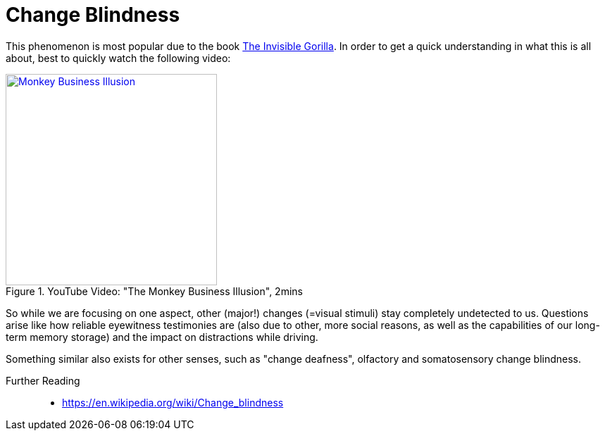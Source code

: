 = Change Blindness

This phenomenon is most popular due to the book link:http://theinvisiblegorilla.com/[The Invisible Gorilla]. In order to get a quick understanding in what this is all about, best to quickly watch the following video:

.YouTube Video: "The Monkey Business Illusion", 2mins
[link=https://www.youtube.com/watch?v=IGQmdoK_ZfY]
image::https://img.youtube.com/vi/IGQmdoK_ZfY/0.jpg[Monkey Business Illusion,300]

So while we are focusing on one aspect, other (major!) changes (=visual stimuli) stay completely undetected to us. Questions arise like how reliable eyewitness testimonies are (also due to other, more social reasons, as well as the capabilities of our long-term memory storage) and the impact on distractions while driving.

Something similar also exists for other senses, such as "change deafness", olfactory and somatosensory change blindness.

Further Reading::

* https://en.wikipedia.org/wiki/Change_blindness

